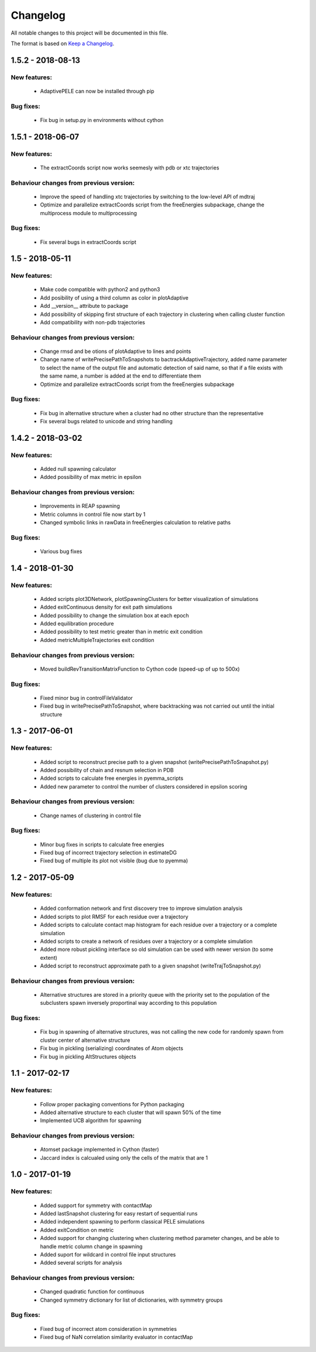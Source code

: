 Changelog
=========


All notable changes to this project will be documented in this file.

The format is based on `Keep a Changelog <http://keepachangelog.com/en/1.0.0/>`_.

1.5.2 - 2018-08-13
--------------------

New features:
.............

    - AdaptivePELE can now be installed through pip


Bug fixes:
..........

    - Fix bug in setup.py in environments without cython

1.5.1 - 2018-06-07
--------------------

New features:
.............

    - The extractCoords script now works seemesly with pdb or xtc trajectories

Behaviour changes from previous version:
........................................


    - Improve the speed of handling xtc trajectories by switching to the
      low-level API of mdtraj
    - Optimize and parallelize extractCoords script from the freeEnergies
      subpackage, change the multiprocess module to multiprocessing

Bug fixes:
..........

    - Fix several bugs in extractCoords script

1.5 - 2018-05-11
-------------------------------

New features:
.............

    - Make code compatible with python2 and python3
    - Add posibility of using a third column as color in plotAdaptive
    - Add __version__ attribute to package
    - Add possibility of skipping first structure of each trajectory in
      clustering when calling cluster function
    - Add compatibility with non-pdb trajectories

Behaviour changes from previous version:
........................................

    - Change rmsd and be otions of plotAdaptive to lines and points
    - Change name of writePrecisePathToSnapshots to
      bactrackAdaptiveTrajectory, added name parameter to select the name of the
      output file and automatic detection of said name, so that if a file exists
      with the same name, a number is added at the end to differentiate them
    - Optimize and parallelize extractCoords script from the freeEnergies
      subpackage

Bug fixes:
..........

    - Fix bug in alternative structure when a cluster had no other structure
      than the representative
    - Fix several bugs related to unicode and string handling

1.4.2 - 2018-03-02
--------------------

New features:
.............

    - Added null spawning calculator
    - Added possibility of max metric in epsilon

Behaviour changes from previous version:
........................................

    - Improvements in REAP spawning
    - Metric columns in control file now start by 1
    - Changed symbolic links in rawData in freeEnergies calculation to
      relative paths

Bug fixes:
..........

    - Various bug fixes

1.4 - 2018-01-30
------------------

New features:
.............

    - Added scripts plot3DNetwork, plotSpawningClusters for better
      visualization of simulations
    - Added exitContinuous density for exit path simulations
    - Added possibility to change the simulation box at each epoch
    - Added equilibration procedure
    - Added possibility to test metric greater than in metric exit condition
    - Added metricMultipleTrajectories exit condition

Behaviour changes from previous version:
........................................

    - Moved buildRevTransitionMatrixFunction to Cython code (speed-up of up to
      500x)

Bug fixes:
..........

    - Fixed minor bug in controlFileValidator
    - Fixed bug in writePrecisePathToSnapshot, where backtracking was not
      carried out until the initial structure

1.3 - 2017-06-01
------------------

New features:
.............

    - Added script to reconstruct precise path to a given snapshot
      (writePrecisePathToSnapshot.py)
    - Added possibility of chain and resnum selection in PDB
    - Added scripts to calculate free energies in pyemma_scripts
    - Added new parameter to control the number of clusters considered in
      epsilon scoring

Behaviour changes from previous version:
........................................

    - Change names of clustering in control file 

Bug fixes:
..........

    - Minor bug fixes in scripts to calculate free energies
    - Fixed bug of incorrect trajectory selection in estimateDG
    - Fixed bug of multiple its plot not visible (bug due to pyemma)

1.2 - 2017-05-09
------------------

New features:
.............

    - Added conformation network and first discovery tree to improve
      simulation analysis
    - Added scripts to plot RMSF for each residue over a trajectory
    - Added scripts to calculate contact map histogram for each residue over a
      trajectory or a complete simulation
    - Added scripts to create a network of residues  over a trajectory or a
      complete simulation
    - Added more robust pickling interface so old simulation can be used with
      newer version (to some extent)
    - Added script to reconstruct approximate path to a given snapshot
      (writeTrajToSnapshot.py)

Behaviour changes from previous version:
........................................

    - Alternative structures are stored in a priority queue with the priority
      set to the population of the subclusters spawn inversely proportinal way
      according to this population

Bug fixes:
..........

    - Fix bug in spawning of alternative structures, was not calling the new
      code for randomly spawn from cluster center of alternative structure
    - Fix bug in pickling (serializing) coordinates of Atom objects
    - Fix bug in pickling AltStructures objects

1.1 - 2017-02-17
------------------

New features:
.............

    - Follow proper packaging conventions for Python packaging
    - Added alternative structure to each cluster that will spawn 50% of the
      time
    - Implemented UCB algorithm for spawning

Behaviour changes from previous version:
........................................

    - Atomset package implemented in Cython (faster)
    - Jaccard index is calcualed using only the cells of the matrix that are 1

1.0 - 2017-01-19
------------------

New features:
.............

    - Added support for symmetry with contactMap
    - Added lastSnapshot clustering for easy restart of sequential runs
    - Added independent spawning to perform classical PELE simulations
    - Added exitCondition on metric
    - Added support for changing clustering when clustering method parameter changes, and be able to handle
      metric column change in spawning
    - Added suport for wildcard in control file input structures
    - Added several scripts for analysis

Behaviour changes from previous version:
........................................

    - Changed quadratic function for continuous
    - Changed symmetry dictionary for list of dictionaries, with symmetry groups

Bug fixes:
..........

    - Fixed bug of incorrect atom consideration in symmetries
    - Fixed bug of NaN correlation similarity evaluator in contactMap
